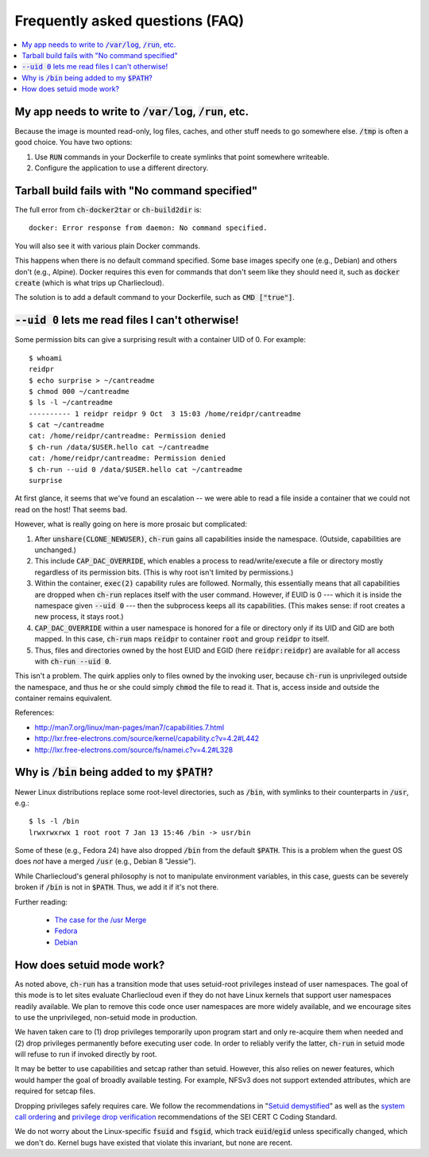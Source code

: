 Frequently asked questions (FAQ)
********************************

.. contents::
   :depth: 2
   :local:


My app needs to write to :code:`/var/log`, :code:`/run`, etc.
=============================================================

Because the image is mounted read-only, log files, caches, and other stuff
needs to go somewhere else. :code:`/tmp` is often a good choice. You have two
options:

1. Use :code:`RUN` commands in your Dockerfile to create symlinks that point
   somewhere writeable.

2. Configure the application to use a different directory.


Tarball build fails with "No command specified"
===============================================

The full error from :code:`ch-docker2tar` or :code:`ch-build2dir` is::

  docker: Error response from daemon: No command specified.

You will also see it with various plain Docker commands.

This happens when there is no default command specified. Some base images
specify one (e.g., Debian) and others don't (e.g., Alpine). Docker requires
this even for commands that don't seem like they should need it, such as
:code:`docker create` (which is what trips up Charliecloud).

The solution is to add a default command to your Dockerfile, such as
:code:`CMD ["true"]`.


:code:`--uid 0` lets me read files I can't otherwise!
=====================================================

Some permission bits can give a surprising result with a container UID of 0.
For example::

  $ whoami
  reidpr
  $ echo surprise > ~/cantreadme
  $ chmod 000 ~/cantreadme
  $ ls -l ~/cantreadme
  ---------- 1 reidpr reidpr 9 Oct  3 15:03 /home/reidpr/cantreadme
  $ cat ~/cantreadme
  cat: /home/reidpr/cantreadme: Permission denied
  $ ch-run /data/$USER.hello cat ~/cantreadme
  cat: /home/reidpr/cantreadme: Permission denied
  $ ch-run --uid 0 /data/$USER.hello cat ~/cantreadme
  surprise

At first glance, it seems that we've found an escalation -- we were able to
read a file inside a container that we could not read on the host! That seems
bad.

However, what is really going on here is more prosaic but complicated:

1. After :code:`unshare(CLONE_NEWUSER)`, :code:`ch-run` gains all capabilities
   inside the namespace. (Outside, capabilities are unchanged.)

2. This include :code:`CAP_DAC_OVERRIDE`, which enables a process to
   read/write/execute a file or directory mostly regardless of its permission
   bits. (This is why root isn't limited by permissions.)

3. Within the container, :code:`exec(2)` capability rules are followed.
   Normally, this essentially means that all capabilities are dropped when
   :code:`ch-run` replaces itself with the user command. However, if EUID is 0
   --- which it is inside the namespace given :code:`--uid 0` --- then the
   subprocess keeps all its capabilities. (This makes sense: if root creates a
   new process, it stays root.)

4. :code:`CAP_DAC_OVERRIDE` within a user namespace is honored for a file or
   directory only if its UID and GID are both mapped. In this case,
   :code:`ch-run` maps :code:`reidpr` to container :code:`root` and group
   :code:`reidpr` to itself.

5. Thus, files and directories owned by the host EUID and EGID (here
   :code:`reidpr:reidpr`) are available for all access with :code:`ch-run
   --uid 0`.

This isn't a problem. The quirk applies only to files owned by the invoking
user, because :code:`ch-run` is unprivileged outside the namespace, and thus
he or she could simply :code:`chmod` the file to read it. That is, access
inside and outside the container remains equivalent.

References:

* http://man7.org/linux/man-pages/man7/capabilities.7.html
* http://lxr.free-electrons.com/source/kernel/capability.c?v=4.2#L442
* http://lxr.free-electrons.com/source/fs/namei.c?v=4.2#L328


Why is :code:`/bin` being added to my :code:`$PATH`?
====================================================

Newer Linux distributions replace some root-level directories, such as
:code:`/bin`, with symlinks to their counterparts in :code:`/usr`, e.g.::

  $ ls -l /bin
  lrwxrwxrwx 1 root root 7 Jan 13 15:46 /bin -> usr/bin

Some of these (e.g., Fedora 24) have also dropped :code:`/bin` from the
default :code:`$PATH`. This is a problem when the guest OS does *not* have a
merged :code:`/usr` (e.g., Debian 8 "Jessie").

While Charliecloud's general philosophy is not to manipulate environment
variables, in this case, guests can be severely broken if :code:`/bin` is not
in :code:`$PATH`. Thus, we add it if it's not there.

Further reading:

  * `The case for the /usr Merge <https://www.freedesktop.org/wiki/Software/systemd/TheCaseForTheUsrMerge/>`_
  * `Fedora <https://fedoraproject.org/wiki/Features/UsrMove>`_
  * `Debian <https://wiki.debian.org/UsrMerge>`_


How does setuid mode work?
==========================

As noted above, :code:`ch-run` has a transition mode that uses setuid-root
privileges instead of user namespaces. The goal of this mode is to let sites
evaluate Charliecloud even if they do not have Linux kernels that support user
namespaces readily available. We plan to remove this code once user namespaces
are more widely available, and we encourage sites to use the unprivileged,
non-setuid mode in production.

We haven taken care to (1) drop privileges temporarily upon program start and
only re-acquire them when needed and (2) drop privileges permanently before
executing user code. In order to reliably verify the latter, :code:`ch-run` in
setuid mode will refuse to run if invoked directly by root.

It may be better to use capabilities and setcap rather than setuid. However,
this also relies on newer features, which would hamper the goal of broadly
available testing. For example, NFSv3 does not support extended attributes,
which are required for setcap files.

Dropping privileges safely requires care. We follow the recommendations in
"`Setuid demystified
<https://www.usenix.org/legacy/events/sec02/full_papers/chen/chen.pdf>`_" as
well as the `system call ordering
<https://www.securecoding.cert.org/confluence/display/c/POS36-C.+Observe+correct+revocation+order+while+relinquishing+privileges>`_
and `privilege drop verification
<https://www.securecoding.cert.org/confluence/display/c/POS37-C.+Ensure+that+privilege+relinquishment+is+successful>`_
recommendations of the SEI CERT C Coding Standard.

We do not worry about the Linux-specific :code:`fsuid` and :code:`fsgid`,
which track :code:`euid`/:code:`egid` unless specifically changed, which we
don't do. Kernel bugs have existed that violate this invariant, but none are
recent.
